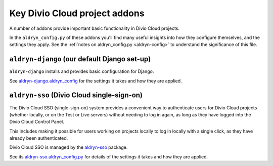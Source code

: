 .. _key-addons:

Key Divio Cloud project addons
==============================

A number of addons provide important basic functionality in Divio Cloud
projects.

In the ``aldryn_config.py`` of these addons you'll find many useful insights
into how they configure themselves, and the settings they apply. See the
:ref:`notes on aldryn_config.py <aldryn-config>` to understand the significance
of this file.


.. _aldryn-django:

``aldryn-django`` (our default Django set-up)
---------------------------------------------

``aldryn-django`` installs and provides basic configuration for Django.

See `aldryn-django.aldryn_config
<https://github.com/aldryn/aldryn-django/blob/support/1.8.x/aldryn_config.py>`_
for the settings it takes and how they are applied.


.. _divio-cloud-sso:

``aldryn-sso`` (Divio Cloud single-sign-on)
-------------------------------------------

The Divio Cloud SSO (single-sign-on) system provides a convenient way to authenticate users for
Divio Cloud projects (whether locally, or on the Test or Live servers) without needing to log in
again, as long as they have logged into the Divio Cloud Control Panel.

This includes making it possible for users working on projects locally to
log in locally with a single click, as they have already been authenticated.

Divio Cloud SSO is managed by the `aldryn-sso
<https://github.com/aldryn/aldryn-sso>`_ package.

See its `aldryn-sso.aldryn_config.py
<https://github.com/aldryn/aldryn-sso/blob/master/aldryn_config.py>`_ for
details of the settings it takes and how they are applied.

..  todo::

    Other addons:

    * dev-sync - allows desktop client to sync changes
    * aldryn-sites - domain settings
